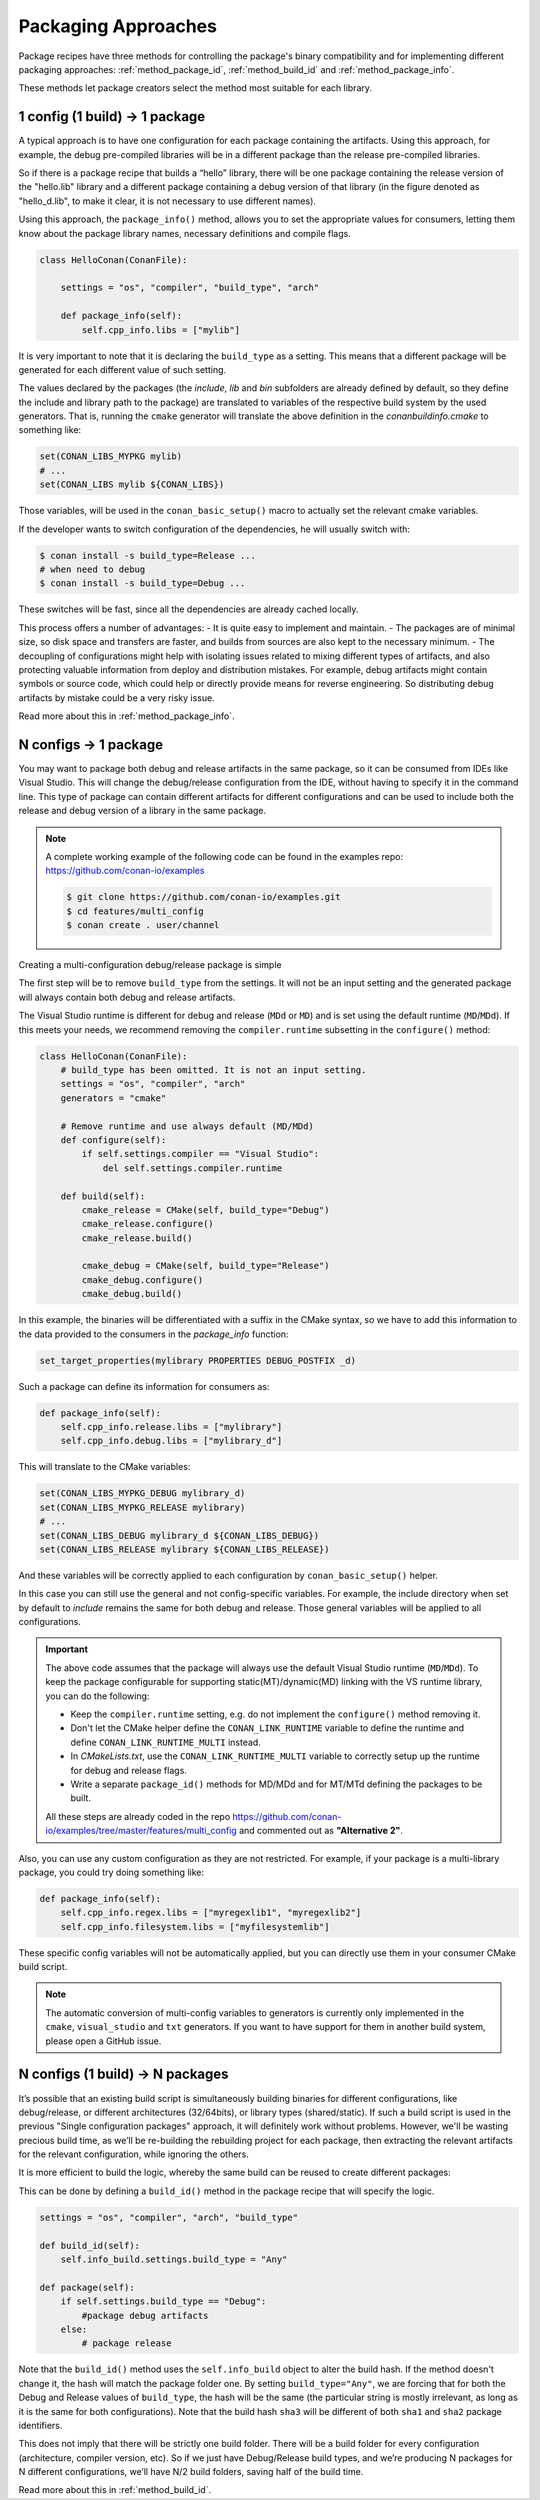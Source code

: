 Packaging Approaches
====================

Package recipes have three methods for controlling the package's binary compatibility and for implementing
different packaging approaches: :ref:`method_package_id`, :ref:`method_build_id` and :ref:`method_package_info`.

These methods let package creators select the method most suitable for each library.

1 config (1 build) -> 1 package
-------------------------------

A typical approach is to have one configuration for each package containing the artifacts.
Using this approach, for example, the debug pre-compiled libraries will be in a different package than the
release pre-compiled libraries.

So if there is a package recipe that builds a “hello” library, there will be one package containing
the release version of the "hello.lib" library and a different package containing a debug version of
that library (in the figure denoted as "hello_d.lib", to make it clear, it is not necessary to use
different names). 

.. image:: /images/single_conf_packages.png
    :height: 300 px
    :width: 400 px
    :align: center

Using this approach, the ``package_info()`` method, allows you to set the appropriate values for consumers,
letting them know about the package library names, necessary definitions and compile flags.

.. code-block:: python

    class HelloConan(ConanFile):

        settings = "os", "compiler", "build_type", "arch"
        
        def package_info(self):
            self.cpp_info.libs = ["mylib"]

It is very important to note that it is declaring the ``build_type`` as a setting. This means that a
different package will be generated for each different value of such setting.

The values declared by the packages (the *include*, *lib* and *bin* subfolders are already
defined by default, so they define the include and library path to the package) are translated
to variables of the respective build system by the used generators. That is, running the ``cmake``
generator will translate the above definition in the *conanbuildinfo.cmake* to something like:

.. code-block:: cmake

    set(CONAN_LIBS_MYPKG mylib)
    # ...
    set(CONAN_LIBS mylib ${CONAN_LIBS})

Those variables, will be used in the ``conan_basic_setup()`` macro to actually set the relevant cmake
variables.

If the developer wants to switch configuration of the dependencies, he will usually switch with:

.. code-block:: bash

    $ conan install -s build_type=Release ...
    # when need to debug
    $ conan install -s build_type=Debug ...

These switches will be fast, since all the dependencies are already cached locally.

This process offers a number of advantages:
- It is quite easy to implement and maintain.
- The packages are of minimal size, so disk space and transfers are faster, and builds from sources are also kept to the
necessary minimum.
- The decoupling of configurations might help with isolating issues related to
mixing different types of artifacts, and also protecting valuable information from deploy and
distribution mistakes. For example, debug artifacts might contain symbols or source code, which
could help or directly provide means for reverse engineering. So distributing debug artifacts by
mistake could be a very risky issue.

Read more about this in :ref:`method_package_info`.

.. _packaging_approach_N_1:

N configs -> 1 package
----------------------

You may want to package both debug and release artifacts in the same package, so it can be consumed from IDEs like Visual Studio. This will
change the debug/release configuration from the IDE, without having to specify it in the command line. This type of package can contain
different artifacts for different configurations and can be used to include both the release and debug version of a library in the same
package.

.. image:: /images/multi_conf_packages.png
    :height: 300 px
    :width: 400 px
    :align: center

.. note::

    A complete working example of the following code can be found in the examples repo: https://github.com/conan-io/examples

    .. code:: bash

        $ git clone https://github.com/conan-io/examples.git
        $ cd features/multi_config
        $ conan create . user/channel

Creating a multi-configuration debug/release package is simple

The first step will be to remove ``build_type`` from the settings. It will not be an input setting and the generated package will always
contain both debug and release artifacts.

The Visual Studio runtime is different for debug and release (``MDd`` or ``MD``) and is set using the default runtime (``MD``/``MDd``). If
this meets your needs, we recommend removing the ``compiler.runtime`` subsetting in the ``configure()`` method:

.. code-block:: python

    class HelloConan(ConanFile):
        # build_type has been omitted. It is not an input setting.
        settings = "os", "compiler", "arch"
        generators = "cmake"

        # Remove runtime and use always default (MD/MDd)
        def configure(self):
            if self.settings.compiler == "Visual Studio":
                del self.settings.compiler.runtime

        def build(self):
            cmake_release = CMake(self, build_type="Debug")
            cmake_release.configure()
            cmake_release.build()

            cmake_debug = CMake(self, build_type="Release")
            cmake_debug.configure()
            cmake_debug.build()

In this example, the binaries will be differentiated with a suffix in the CMake syntax, so we have to add this information to the data provided to the consumers in the `package_info` function:

.. code-block:: cmake

    set_target_properties(mylibrary PROPERTIES DEBUG_POSTFIX _d)

Such a package can define its information for consumers as:

.. code-block:: python

    def package_info(self):
        self.cpp_info.release.libs = ["mylibrary"]
        self.cpp_info.debug.libs = ["mylibrary_d"]

This will translate to the CMake variables:

.. code-block:: cmake

    set(CONAN_LIBS_MYPKG_DEBUG mylibrary_d)
    set(CONAN_LIBS_MYPKG_RELEASE mylibrary)
    # ...
    set(CONAN_LIBS_DEBUG mylibrary_d ${CONAN_LIBS_DEBUG})
    set(CONAN_LIBS_RELEASE mylibrary ${CONAN_LIBS_RELEASE})

And these variables will be correctly applied to each configuration by ``conan_basic_setup()`` helper.

In this case you can still use the general and not config-specific variables. For example, the include directory when set by default to
*include* remains the same for both debug and release. Those general variables will be applied to all configurations.

.. important::

    The above code assumes that the package will always use the default Visual Studio runtime (``MD``/``MDd``).
    To keep the package configurable for supporting static(MT)/dynamic(MD) linking with the VS runtime
    library, you can do the following:

    - Keep the ``compiler.runtime`` setting, e.g. do not implement the ``configure()`` method removing it.
    - Don't let the CMake helper define the ``CONAN_LINK_RUNTIME`` variable to define the runtime and define ``CONAN_LINK_RUNTIME_MULTI``
      instead.
    - In *CMakeLists.txt*, use the ``CONAN_LINK_RUNTIME_MULTI`` variable to correctly setup up the runtime for debug and release flags.
    - Write a separate ``package_id()`` methods for MD/MDd and for MT/MTd defining the packages to be built.

    All these steps are already coded in the repo https://github.com/conan-io/examples/tree/master/features/multi_config and commented
    out as **"Alternative 2"**.

Also, you can use any custom configuration as they are not restricted. For example, if your package is a multi-library package, you could
try doing something like:

.. code-block:: python

    def package_info(self):
        self.cpp_info.regex.libs = ["myregexlib1", "myregexlib2"]
        self.cpp_info.filesystem.libs = ["myfilesystemlib"]

These specific config variables will not be automatically applied, but you can directly use them in your consumer CMake build script.

.. note::

    The automatic conversion of multi-config variables to generators is currently only implemented in the ``cmake``, ``visual_studio`` and ``txt`` generators.
    If you want to have support for them in another build system, please open a GitHub issue.

N configs (1 build) -> N packages
---------------------------------

It’s possible that an existing build script is simultaneously building binaries for different
configurations, like debug/release, or different architectures (32/64bits), or library types
(shared/static). If such a build script is used in the previous "Single configuration packages"
approach, it will definitely work without problems. However, we'll be wasting precious build time, as
we’ll be re-building the rebuilding project for each package, then extracting the relevant artifacts for
the relevant configuration, while ignoring the others.

It is more efficient to build the logic, whereby the same build can be reused to create different packages:

.. image:: /images/build_once.png
    :height: 300 px
    :width: 400 px
    :align: center

This can be done by defining a ``build_id()`` method in the package recipe that will specify the
logic.

.. code-block:: python

    settings = "os", "compiler", "arch", "build_type"

    def build_id(self):
        self.info_build.settings.build_type = "Any"

    def package(self):
        if self.settings.build_type == "Debug":
            #package debug artifacts
        else:
            # package release

Note that the ``build_id()`` method uses the ``self.info_build`` object to alter the build hash. If
the method doesn't change it, the hash will match the package folder one. By setting
``build_type="Any"``, we are forcing that for both the Debug and Release values of ``build_type``, the
hash will be the same (the particular string is mostly irrelevant, as long as it is the same for
both configurations). Note that the build hash ``sha3`` will be different of both ``sha1`` and
``sha2`` package identifiers.

This does not imply that there will be strictly one build folder. There will be a build folder for
every configuration (architecture, compiler version, etc). So if we just have Debug/Release build
types, and we’re producing N packages for N different configurations, we’ll have N/2 build folders,
saving half of the build time.

Read more about this in :ref:`method_build_id`.
